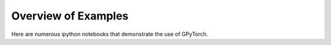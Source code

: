 Overview of Examples
=====================

Here are numerous ipython notebooks that demonstrate the use of GPyTorch.
